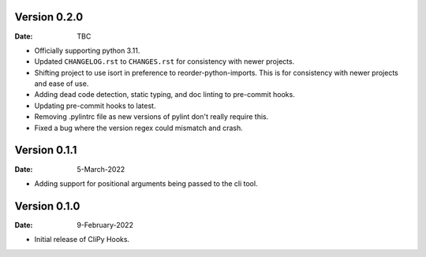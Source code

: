 Version 0.2.0
-------------

:Date: TBC

* Officially supporting python 3.11.
* Updated ``CHANGELOG.rst`` to ``CHANGES.rst`` for consistency with newer projects.
* Shifting project to use isort in preference to reorder-python-imports.
  This is for consistency with newer projects and ease of use.
* Adding dead code detection, static typing, and doc linting to pre-commit hooks.
* Updating pre-commit hooks to latest.
* Removing .pylintrc file as new versions of pylint don't really require this.
* Fixed a bug where the version regex could mismatch and crash.

Version 0.1.1
-------------

:Date: 5-March-2022

* Adding support for positional arguments being passed to the cli tool.

Version 0.1.0
-------------

:Date: 9-February-2022

* Initial release of CliPy Hooks.
